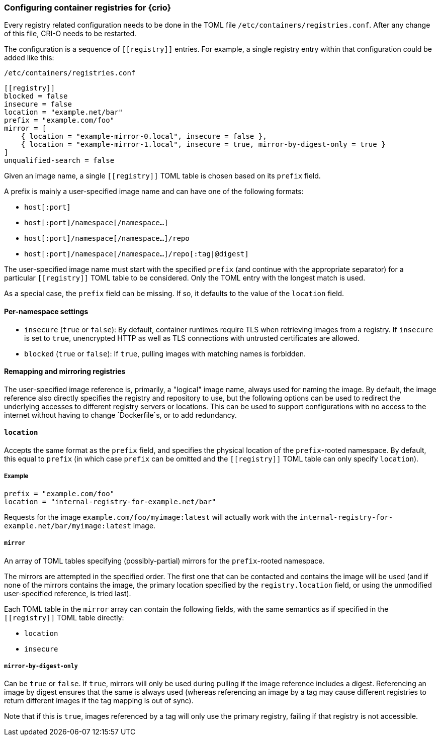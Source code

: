 === Configuring container registries for {crio}

Every registry related configuration needs to be done in the TOML file
`/etc/containers/registries.conf`. After any change of this file, CRI-O
needs to be restarted.

The configuration is a sequence of `\[[registry]]` entries. For example, a
single registry entry within that configuration could be added like this:

`/etc/containers/registries.conf`
[source,toml]
----
[[registry]]
blocked = false
insecure = false
location = "example.net/bar"
prefix = "example.com/foo"
mirror = [
    { location = "example-mirror-0.local", insecure = false },
    { location = "example-mirror-1.local", insecure = true, mirror-by-digest-only = true }
]
unqualified-search = false
----

Given an image name, a single `\[[registry]]` TOML table is chosen based on its
`prefix` field.

A prefix is mainly a user-specified image name and can have one of the
following formats:

- `host[:port]`
- `host[:port]/namespace[/namespace…]`
- `host[:port]/namespace[/namespace…]/repo`
- `host[:port]/namespace[/namespace…]/repo[:tag|@digest]`

The user-specified image name must start with the specified `prefix` (and
continue with the appropriate separator) for a particular `\[[registry]]` TOML
table to be considered. Only the TOML entry with the longest match is used.

As a special case, the `prefix` field can be missing. If so, it defaults to the
value of the `location` field.

==== Per-namespace settings

- `insecure` (`true` or `false`): By default, container runtimes require TLS
  when retrieving images from a registry. If `insecure` is set to `true`,
  unencrypted HTTP as well as TLS connections with untrusted certificates are
  allowed.

- `blocked` (`true` or `false`): If `true`, pulling images with matching names
  is forbidden.

==== Remapping and mirroring registries

The user-specified image reference is, primarily, a "logical" image name,
always used for naming the image. By default, the image reference also directly
specifies the registry and repository to use, but the following options can be
used to redirect the underlying accesses to different registry servers or
locations. This can be used to support configurations with no access to the
internet without having to change `Dockerfile`s, or to add redundancy.

==== `location`

Accepts the same format as the `prefix` field, and specifies the physical
location of the `prefix`-rooted namespace. By default, this equal to `prefix`
(in which case `prefix` can be omitted and the `\[[registry]]` TOML table can
only specify `location`).

===== Example

[source,toml]
----
prefix = "example.com/foo"
location = "internal-registry-for-example.net/bar"
----

Requests for the image `example.com/foo/myimage:latest` will actually work with
the `internal-registry-for-example.net/bar/myimage:latest` image.

===== `mirror`

An array of TOML tables specifying (possibly-partial) mirrors for the
`prefix`-rooted namespace.

The mirrors are attempted in the specified order. The first one that can be
contacted and contains the image will be used (and if none of the mirrors
contains the image, the primary location specified by the `registry.location`
field, or using the unmodified user-specified reference, is tried last).

Each TOML table in the `mirror` array can contain the following fields, with
the same semantics as if specified in the `\[[registry]]` TOML table directly:

- `location`
- `insecure`

===== `mirror-by-digest-only`

Can be `true` or `false`. If `true`, mirrors will only be used during pulling
if the image reference includes a digest. Referencing an image by digest
ensures that the same is always used (whereas referencing an image by a tag may
cause different registries to return different images if the tag mapping is out
of sync).

Note that if this is `true`, images referenced by a tag will only use the primary
registry, failing if that registry is not accessible.
